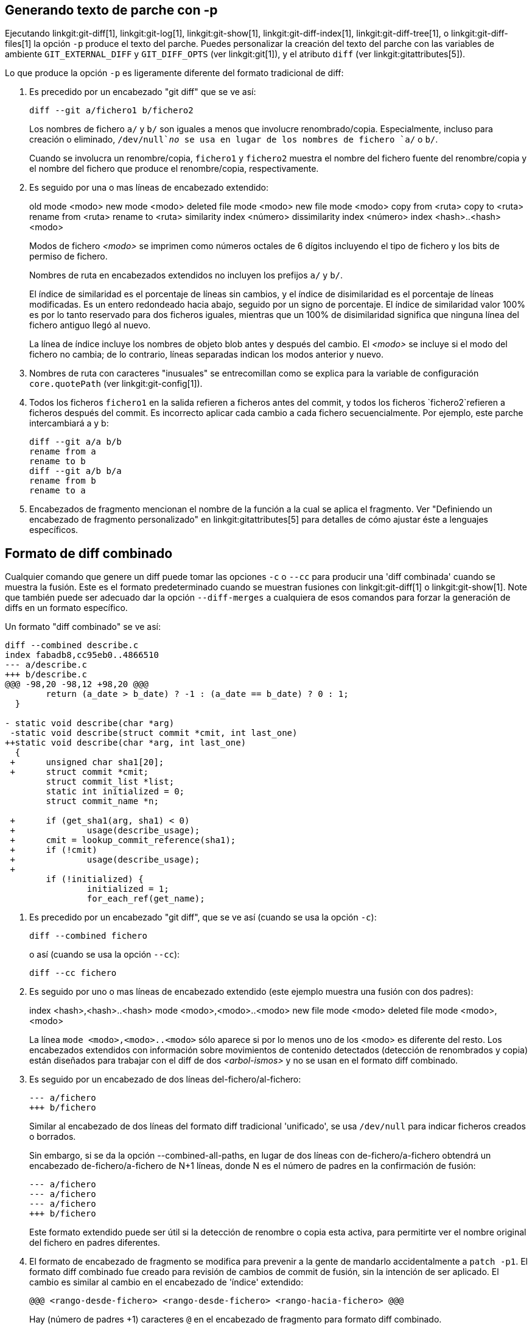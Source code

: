 [[generate_patch_text_with_p]]
Generando texto de parche con -p
--------------------------------

Ejecutando linkgit:git-diff[1], linkgit:git-log[1], linkgit:git-show[1], linkgit:git-diff-index[1], linkgit:git-diff-tree[1], o linkgit:git-diff-files[1] la opción `-p` produce el texto del parche. Puedes personalizar la creación del texto del parche con las variables de ambiente `GIT_EXTERNAL_DIFF` y `GIT_DIFF_OPTS` (ver linkgit:git[1]), y el atributo `diff` (ver linkgit:gitattributes[5]).

Lo que produce la opción `-p` es ligeramente diferente del formato tradicional de diff:

1.   Es precedido por un encabezado "git diff" que se ve así:

       diff --git a/fichero1 b/fichero2
+
Los nombres de fichero `a/` y `b/` son iguales a menos que involucre renombrado/copia. Especialmente, incluso para creación o eliminado, `/dev/null`_no_ se usa en lugar de los nombres de fichero `a/` o `b/`.
+
Cuando se involucra un renombre/copia, `fichero1` y `fichero2` muestra el nombre del fichero fuente del renombre/copia y el nombre del fichero que produce el renombre/copia, respectivamente.

2.   Es seguido por una o mas líneas de encabezado extendido:
+
[synopsis]
old mode <modo>
new mode <modo>
deleted file mode <modo>
new file mode <modo>
copy from <ruta>
copy to <ruta>
rename from <ruta>
rename to <ruta>
similarity index <número>
dissimilarity index <número>
index <hash>..<hash> <modo>
+
Modos de fichero _<modo>_ se imprimen como números octales de 6 dígitos incluyendo el tipo de fichero y los bits de permiso de fichero.
+
Nombres de ruta en encabezados extendidos no incluyen los prefijos `a/` y `b/`.
+
El índice de similaridad es el porcentaje de líneas sin cambios, y el índice de disimilaridad es el porcentaje de líneas modificadas. Es un entero redondeado hacia abajo, seguido por un signo de porcentaje. El índice de similaridad valor 100% es por lo tanto reservado para dos ficheros iguales, mientras que un 100% de disimilaridad significa que ninguna línea del fichero antiguo llegó al nuevo.
+
La línea de índice incluye los nombres de objeto blob antes y después del cambio. El _<modo>_ se incluye si el modo del fichero no cambia; de lo contrario, líneas separadas indican los modos anterior y nuevo.

3.  Nombres de ruta con caracteres "inusuales" se entrecomillan como se explica para la variable de configuración `core.quotePath` (ver linkgit:git-config[1]).

4.  Todos los ficheros `fichero1` en la salida refieren a ficheros antes del commit, y todos los ficheros `fichero2`refieren a ficheros después del commit. Es incorrecto aplicar cada cambio a cada fichero secuencialmente. Por ejemplo, este parche intercambiará a y b:

      diff --git a/a b/b
      rename from a
      rename to b
      diff --git a/b b/a
      rename from b
      rename to a

5.  Encabezados de fragmento mencionan el nombre de la función a la cual se aplica el fragmento. Ver "Definiendo un encabezado de fragmento personalizado" en linkgit:gitattributes[5] para detalles de cómo ajustar éste a lenguajes específicos.


Formato de diff combinado
-------------------------

Cualquier comando que genere un diff puede tomar las opciones `-c` o `--cc` para producir una 'diff combinada' cuando se muestra la fusión. Este es el formato predeterminado cuando se muestran fusiones con linkgit:git-diff[1] o linkgit:git-show[1]. Note que también puede ser adecuado dar la opción `--diff-merges` a cualquiera de esos comandos para forzar la generación de diffs en un formato específico.

Un formato "diff combinado" se ve así:

------------
diff --combined describe.c
index fabadb8,cc95eb0..4866510
--- a/describe.c
+++ b/describe.c
@@@ -98,20 -98,12 +98,20 @@@
	return (a_date > b_date) ? -1 : (a_date == b_date) ? 0 : 1;
  }

- static void describe(char *arg)
 -static void describe(struct commit *cmit, int last_one)
++static void describe(char *arg, int last_one)
  {
 +	unsigned char sha1[20];
 +	struct commit *cmit;
	struct commit_list *list;
	static int initialized = 0;
	struct commit_name *n;

 +	if (get_sha1(arg, sha1) < 0)
 +		usage(describe_usage);
 +	cmit = lookup_commit_reference(sha1);
 +	if (!cmit)
 +		usage(describe_usage);
 +
	if (!initialized) {
		initialized = 1;
		for_each_ref(get_name);
------------

1.   Es precedido por un encabezado "git diff", que se ve así (cuando se usa la opción `-c`):

       diff --combined fichero
+
o así (cuando se usa la opción `--cc`):

       diff --cc fichero

2.   Es seguido por uno o mas líneas de encabezado extendido (este ejemplo muestra una fusión con dos padres):
+
[synopsis]
index <hash>,<hash>..<hash>
mode <modo>,<modo>..<modo>
new file mode <modo>
deleted file mode <modo>,<modo>
+
La línea `mode <modo>,<modo>..<modo>` sólo aparece si por lo menos uno de los <modo> es diferente del resto. Los encabezados extendidos con información sobre movimientos de contenido detectados (detección de renombrados y copia) están diseñados para trabajar con el diff de dos _<arbol-ismos>_ y no se usan en el formato diff combinado.

3.   Es seguido por un encabezado de dos líneas del-fichero/al-fichero:

       --- a/fichero
       +++ b/fichero
+
Similar al encabezado de dos líneas del formato diff tradicional 'unificado', se usa `/dev/null` para indicar ficheros creados o borrados.
+
Sin embargo, si se da la opción --combined-all-paths, en lugar de dos líneas con de-fichero/a-fichero obtendrá un encabezado de-fichero/a-fichero de N+1 líneas, donde N es el número de padres en la confirmación de fusión:

       --- a/fichero
       --- a/fichero
       --- a/fichero
       +++ b/fichero
+
Este formato extendido puede ser útil si la detección de renombre o copia esta activa, para permitirte ver el nombre original del fichero en padres diferentes.

4.   El formato de encabezado de fragmento se modifica para prevenir a la gente de mandarlo accidentalmente a `patch -p1`. El formato diff combinado fue creado para revisión de cambios de commit de fusión, sin la intención de ser aplicado. El cambio es similar al cambio en el encabezado de 'índice' extendido:

       @@@ <rango-desde-fichero> <rango-desde-fichero> <rango-hacia-fichero> @@@
+
Hay (número de padres +1) caracteres `@` en el encabezado de fragmento para formato diff combinado.

A diferencia del formato diff 'unificado' tradicional, el cual muestra dos ficheros A Y B con una sola columna con los prefijos `-`(menos -- aparece en A pero eliminado en B), `+`(mas -- faltante en A pero agregado a B), o `" "` (espacio -- sin cambio), este formato compara dos o mas ficheros fichero1, fichero2,... con un fichero X, y muestra como X difiere de cada ficheroN. Una columna para cada uno de los ficheroN es antepuesta a la línea de salida para notar como la línea de X es diferente de ella.

Un caracter `-` en la columna N significa que la línea aparece en ficheroN pero no aparece en el resultado. Un caracter `+` en la columna N significa que la línea aparece en el resultado, y ficheroN no tiene esa línea (en otras palabras, la línea fue añadida, desde el punto de vista del antecesor).

En el ejemplo de salida de arriba, la firma de la función cambió en ambos ficheros (por eso los dos `-` eliminaciones de ambos ficheros fichero1 y fichero2, además `++` que significa que una línea agregada no aparece en ningún fichero de fichero1 o fichero2). Además, otras ocho líneas iguales del fichero1 que no aparecen en fichero2 (por eso prefijadas con `+`).

Cuando se muestra por `git diff-tree-c`, compara los padres de un commit de fusión con el resultado de la fusión (ej. fichero1..ficheroN son los padres). Cuando se muestra por `git diff-files-c`, compara los dos padres de fusión no-resueltos con el fichero del árbol de trabajo (ej. fichero1 en etapa 2 conocida como "nuestra versión", fichero2 en etapa 3 conocida como "la versión de ellos").
